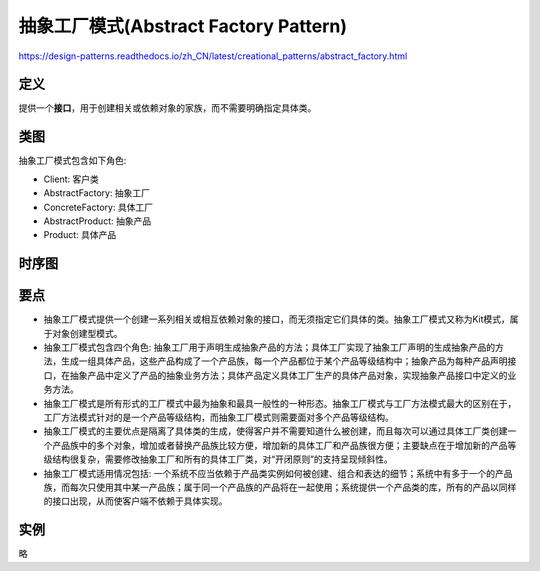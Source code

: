 =======================================
抽象工厂模式(Abstract Factory Pattern)
=======================================

https://design-patterns.readthedocs.io/zh_CN/latest/creational_patterns/abstract_factory.html

----------
定义
----------
提供一个\ **接口**\ ，用于创建相关或依赖对象的家族，而不需要明确指定具体类。

----------
类图
----------
抽象工厂模式包含如下角色:

- Client: 客户类
- AbstractFactory: 抽象工厂
- ConcreteFactory: 具体工厂
- AbstractProduct: 抽象产品
- Product: 具体产品

.. image:: ../../_static/06_abstract_factory_pattern.jpg

----------
时序图
----------
.. image:: ../../_static/06_seq_abstract_factory_pattern.jpg

----------
要点
----------
- 抽象工厂模式提供一个创建一系列相关或相互依赖对象的接口，而无须指定它们具体的类。抽象工厂模式又称为Kit模式，属于对象创建型模式。
- 抽象工厂模式包含四个角色: 抽象工厂用于声明生成抽象产品的方法；具体工厂实现了抽象工厂声明的生成抽象产品的方法，生成一组具体产品，这些产品构成了一个产品族，每一个产品都位于某个产品等级结构中；抽象产品为每种产品声明接口，在抽象产品中定义了产品的抽象业务方法；具体产品定义具体工厂生产的具体产品对象，实现抽象产品接口中定义的业务方法。
- 抽象工厂模式是所有形式的工厂模式中最为抽象和最具一般性的一种形态。抽象工厂模式与工厂方法模式最大的区别在于，工厂方法模式针对的是一个产品等级结构，而抽象工厂模式则需要面对多个产品等级结构。
- 抽象工厂模式的主要优点是隔离了具体类的生成，使得客户并不需要知道什么被创建，而且每次可以通过具体工厂类创建一个产品族中的多个对象，增加或者替换产品族比较方便，增加新的具体工厂和产品族很方便；主要缺点在于增加新的产品等级结构很复杂，需要修改抽象工厂和所有的具体工厂类，对“开闭原则”的支持呈现倾斜性。
- 抽象工厂模式适用情况包括: 一个系统不应当依赖于产品类实例如何被创建、组合和表达的细节；系统中有多于一个的产品族，而每次只使用其中某一产品族；属于同一个产品族的产品将在一起使用；系统提供一个产品类的库，所有的产品以同样的接口出现，从而使客户端不依赖于具体实现。

----------
实例
----------
略

